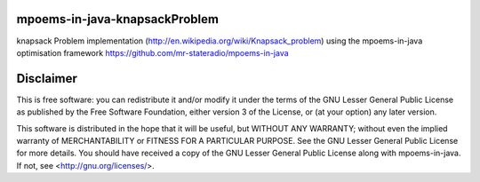 mpoems-in-java-knapsackProblem
------------------------------

knapsack Problem implementation (http://en.wikipedia.org/wiki/Knapsack_problem) using the mpoems-in-java optimisation framework https://github.com/mr-stateradio/mpoems-in-java



Disclaimer
----------

This is free software: you can redistribute it and/or modify it under the terms of the GNU Lesser General Public License as published by the Free Software Foundation, either version 3 of the License, or (at your option) any later version.

This software is distributed in the hope that it will be useful, but WITHOUT ANY WARRANTY; without even the implied warranty of MERCHANTABILITY or FITNESS FOR A PARTICULAR PURPOSE.  See the GNU Lesser General Public License for more details. You should have received a copy of the GNU Lesser General Public License along with mpoems-in-java.  If not, see <http://gnu.org/licenses/>.


